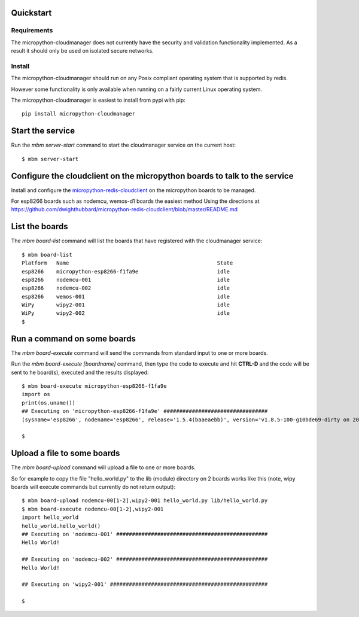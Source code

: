 Quickstart
**********

Requirements
============

The micropython-cloudmanager does not currently have the security and validation functionality implemented.  As a
result it should only be used on isolated secure networks.

Install
=======

The micropython-cloudmanager should run on any Posix compliant operating system that is supported by redis.

However some functionality is only available when running on a fairly current Linux operating system.

The micropython-cloudmanager is easiest to install from pypi with pip::

    pip install micropython-cloudmanager


Start the service
*****************

Run the `mbm server-start` command to start the cloudmanager service on the current host::

    $ mbm server-start

Configure the cloudclient on the micropython boards to talk to the service
**************************************************************************

Install and configure the micropython-redis-cloudclient_ on the micropython boards to be managed.

For esp8266 boards such as nodemcu, wemos-d1 boards the easiest method
Using the directions at https://github.com/dwighthubbard/micropython-redis-cloudclient/blob/master/README.md

List the boards
***************

The `mbm board-list` command will list the boards that have registered with the cloudmanager service::

    $ mbm board-list
    Platform   Name                                               State
    esp8266    micropython-esp8266-f1fa9e                         idle
    esp8266    nodemcu-001                                        idle
    esp8266    nodemcu-002                                        idle
    esp8266    wemos-001                                          idle
    WiPy       wipy2-001                                          idle
    WiPy       wipy2-002                                          idle
    $

Run a command on some boards
****************************

The `mbm board-execute` command will send the commands from standard input to one or more boards.

Run the `mbm board-execute [boardname]` command, then type the code to execute and hit **CTRL-D** and the code will
be sent to he board(s), executed and the results displayed::

    $ mbm board-execute micropython-esp8266-f1fa9e
    import os
    print(os.uname())
    ## Executing on 'micropython-esp8266-f1fa9e' #################################
    (sysname='esp8266', nodename='esp8266', release='1.5.4(baaeaebb)', version='v1.8.5-100-g10bde69-dirty on 2016-11-01', machine='ESP module with ESP8266')

    $

Upload a file to some boards
****************************

The `mbm board-upload` command will upload a file to one or more boards.

So for example to copy the file "hello_world.py" to the lib (module) directory on 2 boards works like this (note, wipy boards will execute commands but currently do not return output)::

    $ mbm board-upload nodemcu-00[1-2],wipy2-001 hello_world.py lib/hello_world.py
    $ mbm board-execute nodemcu-00[1-2],wipy2-001
    import hello_world
    hello_world.hello_world()
    ## Executing on 'nodemcu-001' ################################################
    Hello World!

    ## Executing on 'nodemcu-002' ################################################
    Hello World!

    ## Executing on 'wipy2-001' ##################################################

    $

.. _micropython-redis-cloudclient: https://github.com/dwighthubbard/micropython-redis-cloudclient/blob/master/README.md
